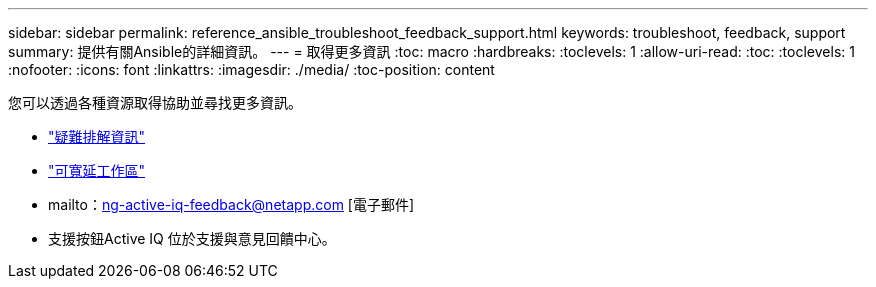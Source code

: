 ---
sidebar: sidebar 
permalink: reference_ansible_troubleshoot_feedback_support.html 
keywords: troubleshoot, feedback, support 
summary: 提供有關Ansible的詳細資訊。 
---
= 取得更多資訊
:toc: macro
:hardbreaks:
:toclevels: 1
:allow-uri-read: 
:toc: 
:toclevels: 1
:nofooter: 
:icons: font
:linkattrs: 
:imagesdir: ./media/
:toc-position: content


[role="lead"]
您可以透過各種資源取得協助並尋找更多資訊。

* link:https://netapp.io/2019/08/05/dealing-with-the-unexpected/["疑難排解資訊"]
* link:https://netapp.io/["可寬延工作區"]
* mailto：ng-active-iq-feedback@netapp.com [電子郵件]
* 支援按鈕Active IQ 位於支援與意見回饋中心。

